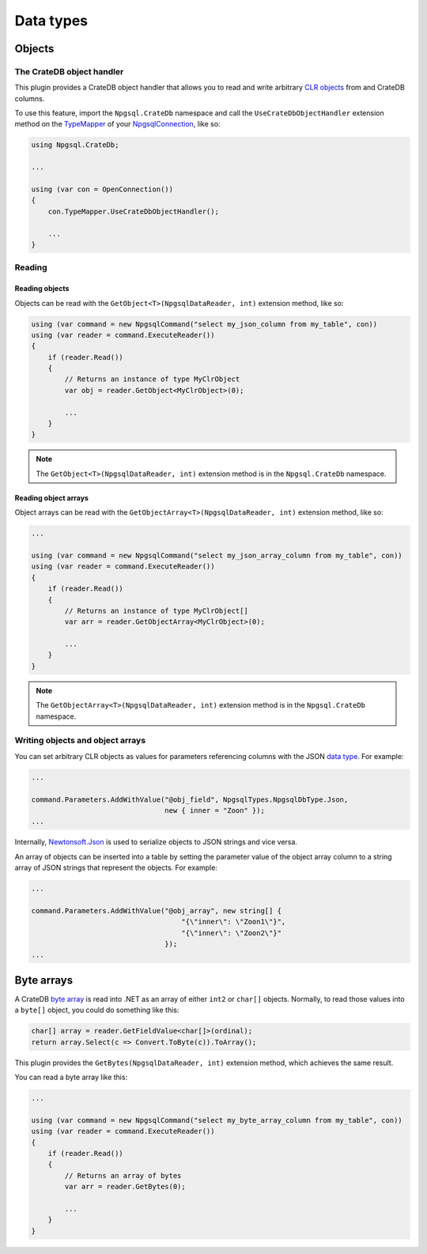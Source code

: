 .. _data-types:

==========
Data types
==========

.. _objects:

Objects
=======

The CrateDB object handler
--------------------------

This plugin provides a CrateDB object handler that allows you to read and write
arbitrary `CLR objects`_ from and CrateDB columns.

To use this feature, import the ``Npgsql.CrateDb`` namespace and call the
``UseCrateDbObjectHandler`` extension method on the `TypeMapper`_ of your
`NpgsqlConnection`_, like so:

.. code-block:: csharp

    using Npgsql.CrateDb;

    ...

    using (var con = OpenConnection())
    {
        con.TypeMapper.UseCrateDbObjectHandler();

        ...
    }

Reading
-------

Reading objects
...............

Objects can be read with the ``GetObject<T>(NpgsqlDataReader, int)`` extension
method, like so:

.. code-block:: csharp

    using (var command = new NpgsqlCommand("select my_json_column from my_table", con))
    using (var reader = command.ExecuteReader())
    {
        if (reader.Read())
        {
            // Returns an instance of type MyClrObject
            var obj = reader.GetObject<MyClrObject>(0);

            ...
        }
    }

.. NOTE::

    The ``GetObject<T>(NpgsqlDataReader, int)`` extension method is in the
    ``Npgsql.CrateDb`` namespace.

Reading object arrays
.....................

Object arrays can be read with the ``GetObjectArray<T>(NpgsqlDataReader, int)``
extension method, like so:

.. code-block:: csharp

    ...

    using (var command = new NpgsqlCommand("select my_json_array_column from my_table", con))
    using (var reader = command.ExecuteReader())
    {
        if (reader.Read())
        {
            // Returns an instance of type MyClrObject[]
            var arr = reader.GetObjectArray<MyClrObject>(0);

            ...
        }
    }

.. NOTE::

    The ``GetObjectArray<T>(NpgsqlDataReader, int)`` extension method is in the
    ``Npgsql.CrateDb`` namespace.

Writing objects and object arrays
---------------------------------

You can set arbitrary CLR objects as values for parameters referencing columns
with the JSON `data type`_. For example:

.. code-block:: csharp

    ...

    command.Parameters.AddWithValue("@obj_field", NpgsqlTypes.NpgsqlDbType.Json,
                                    new { inner = "Zoon" });
    ...

Internally, `Newtonsoft.Json`_ is used to serialize objects to JSON strings and
vice versa.

An array of objects can be inserted into a table by setting the parameter
value of the object array column to a string array of JSON strings that
represent the objects. For example:

.. code-block:: csharp

    ...

    command.Parameters.AddWithValue("@obj_array", new string[] {
                                        "{\"inner\": \"Zoon1\"}",
                                        "{\"inner\": \"Zoon2\"}"
                                    });
    ...

.. _byte-arrays:

Byte arrays
===========

A CrateDB `byte array`_ is read into .NET as an array of either ``int2`` or
``char[]`` objects. Normally, to read those values into a ``byte[]`` object,
you could do something like this:

.. code-block:: csharp

    char[] array = reader.GetFieldValue<char[]>(ordinal);
    return array.Select(c => Convert.ToByte(c)).ToArray();

This plugin provides the ``GetBytes(NpgsqlDataReader, int)`` extension method,
which achieves the same result.

You can read a byte array like this:

.. code-block:: csharp

    ...

    using (var command = new NpgsqlCommand("select my_byte_array_column from my_table", con))
    using (var reader = command.ExecuteReader())
    {
        if (reader.Read())
        {
            // Returns an array of bytes
            var arr = reader.GetBytes(0);

            ...
        }
    }

.. _byte array: https://crate.io/docs/crate/reference/en/latest/general/ddl/data-types.html#array
.. _CLR objects: https://en.wikipedia.org/wiki/Plain_old_CLR_object
.. _data type: https://www.npgsql.org/doc/types/basic.html
.. _Newtonsoft.Json: https://www.newtonsoft.com/json
.. _NpgsqlConnection: https://www.npgsql.org/doc/api/Npgsql.NpgsqlConnection.html
.. _TypeMapper: https://www.npgsql.org/doc/api/Npgsql.NpgsqlConnection.html#Npgsql_NpgsqlConnection_TypeMapper
